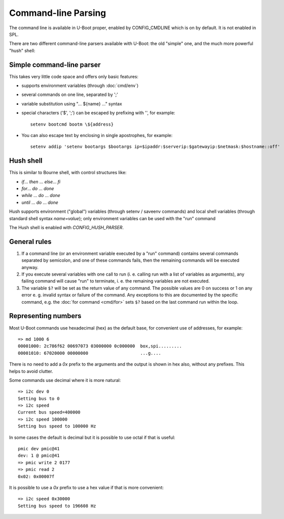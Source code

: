 .. SPDX-License-Identifier: GPL-2.0+

Command-line Parsing
====================

The command line is available in U-Boot proper, enabled by CONFIG_CMDLINE which
is on by default. It is not enabled in SPL.

There are two different command-line parsers available with U-Boot:
the old "simple" one, and the much more powerful "hush" shell:

Simple command-line parser
--------------------------

This takes very little code space and offers only basic features:

- supports environment variables (through :doc:`cmd/env`)
- several commands on one line, separated by ';'
- variable substitution using "... ${name} ..." syntax
- special characters ('$', ';') can be escaped by prefixing with '\',
  for example::

    setenv bootcmd bootm \${address}

- You can also escape text by enclosing in single apostrophes, for example::

    setenv addip 'setenv bootargs $bootargs ip=$ipaddr:$serverip:$gatewayip:$netmask:$hostname::off'

Hush shell
----------

This is similar to Bourne shell, with control structures like:

- `if`... `then` ... `else`... `fi`
- `for`... `do` ... `done`
- `while` ... `do` ... `done`
- `until` ... `do` ... `done`

Hush supports environment ("global") variables (through setenv / saveenv
commands) and local shell variables (through standard shell syntax
`name=value`); only environment variables can be used with the "run" command

The Hush shell is enabled with `CONFIG_HUSH_PARSER`.

General rules
-------------

#. If a command line (or an environment variable executed by a "run"
   command) contains several commands separated by semicolon, and
   one of these commands fails, then the remaining commands will be
   executed anyway.

#. If you execute several variables with one call to run (i. e.
   calling run with a list of variables as arguments), any failing
   command will cause "run" to terminate, i. e. the remaining
   variables are not executed.

#. The variable ``$?`` will be set as the return value of any command. The
   possible values are 0 on success or 1 on any error e. g. invalid syntax or
   failure of the command. Any exceptions to this are documented by the
   specific command, e.g. the :doc:`for command <cmd/for>` sets ``$?`` based on
   the last command run within the loop.

Representing numbers
--------------------

Most U-Boot commands use hexadecimal (hex) as the default base, for convenient
use of addresses, for example::

  => md 1000 6
  00001000: 2c786f62 00697073 03000000 0c000000  box,spi.........
  00001010: 67020000 00000000                    ...g....

There is no need to add a `0x` prefix to the arguments and the output is shown
in hex also, without any prefixes. This helps to avoid clutter.

Some commands use decimal where it is more natural::

  => i2c dev 0
  Setting bus to 0
  => i2c speed
  Current bus speed=400000
  => i2c speed 100000
  Setting bus speed to 100000 Hz

In some cases the default is decimal but it is possible to use octal if that is
useful::

  pmic dev pmic@41
  dev: 1 @ pmic@41
  => pmic write 2 0177
  => pmic read 2
  0x02: 0x00007f

It is possible to use a `0x` prefix to use a hex value if that is more
convenient::

  => i2c speed 0x30000
  Setting bus speed to 196608 Hz

